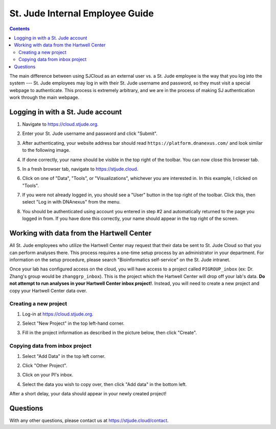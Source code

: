 .. role:: underline
    :class: underline

St. Jude Internal Employee Guide
================================

.. contents::

The main difference between using SJCloud as an external user vs. a St. Jude employee
is the way that you log into the system --- St. Jude employees may log in with their St.
Jude username and password, so they must visit a special webpage to authenticate. This
process is extremely arbitrary, and we are in the process of making SJ authentication
work through the main webpage.

Logging in with a St. Jude account
----------------------------------

1. Navigate to https://cloud.stjude.org.
2. Enter your St. Jude username and password and click "Submit".
3. After authenticating, your website address bar should read ``https://platform.dnanexus.com/`` and
   look similar to the following image.

   .. image:: resources/dnanexus.png

4. If done correctly, your name should be visible in the top right of the toolbar. You can now :underline:`close this browser tab`.
5. In a fresh browser tab, navigate to https://stjude.cloud.
6. Click on one of "Data", "Tools", or "Visualizations", whichever you are interested in. In this example, I clicked on "Tools".
7. If you were not already logged in, you should see a "User" button in the top right of the toolbar.
   Click this, then select "Log in with DNAnexus" from the menu.

   .. image:: resources/login.png

8. You should be authenticated using account you entered in step #2 and automatically returned to the page you logged in
   from. If you have done this correctly, your name should appear in the top right of the screen.

   .. image:: resources/correct.png


Working with data from the Hartwell Center
------------------------------------------

All St. Jude employees who utilize the Hartwell Center may request that their data be sent to St. 
Jude Cloud so that you can perform analyses there. This process requires a one-time setup process
by an administrator in your department. For information on the setup procedure, please search
"Bioinformatics self-service" on the St. Jude intranet.

Once your lab has configured access on the cloud, you will have access to a project called 
``PIGROUP_inbox`` (ex: Dr. Zhang's group would be ``zhanggrp_inbox``). This is the project which
the Hartwell Center will drop off your lab's data. **Do not attempt to run analyses in
your Hartwell Center inbox project!**. Instead, you will need to create a new project and copy
your Hartwell Center data over.

Creating a new project
++++++++++++++++++++++

1. Log-in at https://cloud.stjude.org.
2. Select "New Project" in the top left-hand corner.

   .. image:: resources/new-project.png

3. Fill in the project information as described in the picture below, then click "Create".

   .. image:: resources/create-project.png

Copying data from inbox project
+++++++++++++++++++++++++++++++


1. Select "Add Data" in the top left corner.

   .. image:: resources/add-data.png

2. Click "Other Project".

   .. image:: resources/other-project.png

3. Click on your PI's inbox.

   .. image:: resources/select-inbox.png

4. Select the data you wish to copy over, then click "Add data" in the bottom left.

After a short delay, your data should appear in your newly created project!


Questions
---------

With any other questions, please contact us at https://stjude.cloud/contact.